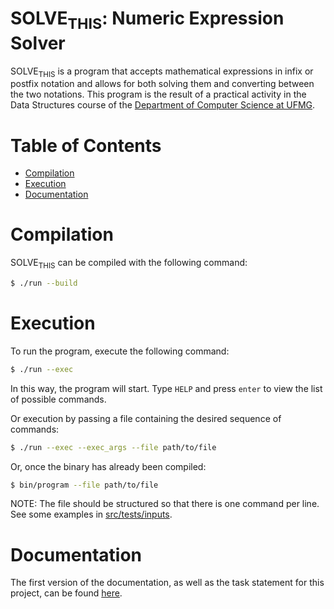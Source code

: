 * SOLVE_THIS: Numeric Expression Solver
SOLVE_THIS is a program that accepts mathematical expressions in infix or postfix notation and allows for both solving them and converting between the two notations. This program is the result of a practical activity in the Data Structures course of the [[https://dcc.ufmg.br/][Department of Computer Science at UFMG]].

* Table of Contents
+ [[#Compilation][Compilation]]
+ [[#Execution][Execution]]
+ [[#Documentation][Documentation]]

* Compilation
SOLVE_THIS can be compiled with the following command:

#+begin_src sh
$ ./run --build
#+end_src

* Execution
To run the program, execute the following command:
#+begin_src sh
$ ./run --exec
#+end_src

In this way, the program will start. Type =HELP= and press =enter= to view the list of possible commands.

Or execution by passing a file containing the desired sequence of commands:
#+begin_src sh
$ ./run --exec --exec_args --file path/to/file
#+end_src

Or, once the binary has already been compiled:
#+begin_src sh
$ bin/program --file path/to/file
#+end_src

NOTE: The file should be structured so that there is one command per line. See some examples in [[https://github.com/luk3rr/SOLVE_THIS/tree/main/src/tests/inputs][src/tests/inputs]].

* Documentation
The first version of the documentation, as well as the task statement for this project, can be found [[https://github.com/luk3rr/SOLVE_THIS/tree/main/docs][here]].
